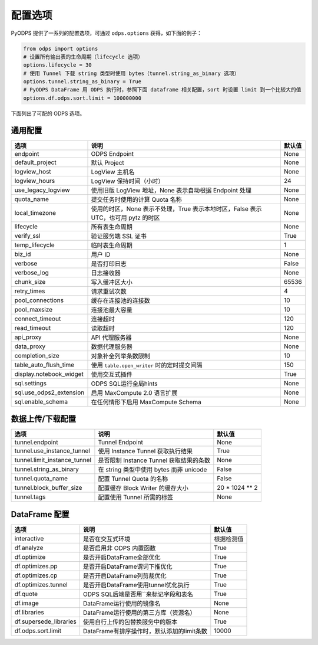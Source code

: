 .. _options:

==============
配置选项
==============


PyODPS 提供了一系列的配置选项，可通过 ``odps.options`` 获得，如下面的例子：

.. code-block:: python

    from odps import options
    # 设置所有输出表的生命周期（lifecycle 选项）
    options.lifecycle = 30
    # 使用 Tunnel 下载 string 类型时使用 bytes（tunnel.string_as_binary 选项）
    options.tunnel.string_as_binary = True
    # PyODPS DataFrame 用 ODPS 执行时，参照下面 dataframe 相关配置，sort 时设置 limit 到一个比较大的值
    options.df.odps.sort.limit = 100000000

下面列出了可配的 ODPS 选项。

通用配置
===============

.. csv-table::
   :header-rows: 1

   "选项", "说明", "默认值"
   "endpoint", "ODPS Endpoint", "None"
   "default_project", "默认 Project", "None"
   "logview_host", "LogView 主机名", "None"
   "logview_hours", "LogView 保持时间（小时）", "24"
   "use_legacy_logview", "使用旧版 LogView 地址，None 表示自动根据 Endpoint 处理", "None"
   "quota_name", "提交任务时使用的计算 Quota 名称", "None"
   "local_timezone", "使用的时区，None 表示不处理，True 表示本地时区，False 表示 UTC，也可用 pytz 的时区", "None"
   "lifecycle", "所有表生命周期", "None"
   "verify_ssl", "验证服务端 SSL 证书", "True"
   "temp_lifecycle", "临时表生命周期", "1"
   "biz_id", "用户 ID", "None"
   "verbose", "是否打印日志", "False"
   "verbose_log", "日志接收器", "None "
   "chunk_size", "写入缓冲区大小", "65536"
   "retry_times", "请求重试次数", "4"
   "pool_connections", "缓存在连接池的连接数", "10"
   "pool_maxsize", "连接池最大容量", "10"
   "connect_timeout", "连接超时", "120"
   "read_timeout", "读取超时", "120"
   "api_proxy", "API 代理服务器", "None"
   "data_proxy", "数据代理服务器", "None"
   "completion_size", "对象补全列举条数限制", "10"
   "table_auto_flush_time", "使用 ``table.open_writer`` 时的定时提交间隔", "150"
   "display.notebook_widget", "使用交互式插件", "True"
   "sql.settings", "ODPS SQL运行全局hints", "None"
   "sql.use_odps2_extension", "启用 MaxCompute 2.0 语言扩展", "None"
   "sql.enable_schema", "在任何情形下启用 MaxCompute Schema", "None"

数据上传/下载配置
==================

.. csv-table::
   :header-rows: 1

   "选项", "说明", "默认值"
   "tunnel.endpoint", "Tunnel Endpoint", "None"
   "tunnel.use_instance_tunnel", "使用 Instance Tunnel 获取执行结果", "True"
   "tunnel.limit_instance_tunnel", "是否限制 Instance Tunnel 获取结果的条数", "None"
   "tunnel.string_as_binary", "在 string 类型中使用 bytes 而非 unicode", "False"
   "tunnel.quota_name", "配置 Tunnel Quota 的名称", "False"
   "tunnel.block_buffer_size", "配置缓存 Block Writer 的缓存大小", "20 * 1024 ** 2"
   "tunnel.tags", "配置使用 Tunnel 所需的标签", "None"

DataFrame 配置
==================

.. csv-table::
   :header-rows: 1

   "选项", "说明", "默认值"
   "interactive", "是否在交互式环境", "根据检测值"
   "df.analyze", "是否启用非 ODPS 内置函数", "True"
   "df.optimize", "是否开启DataFrame全部优化", "True"
   "df.optimizes.pp", "是否开启DataFrame谓词下推优化", "True"
   "df.optimizes.cp", "是否开启DataFrame列剪裁优化", "True"
   "df.optimizes.tunnel", "是否开启DataFrame使用tunnel优化执行", "True"
   "df.quote", "ODPS SQL后端是否用``来标记字段和表名", "True"
   "df.image", "DataFrame运行使用的镜像名", "None"
   "df.libraries", "DataFrame运行使用的第三方库（资源名）", "None"
   "df.supersede_libraries", "使用自行上传的包替换服务中的版本", "True"
   "df.odps.sort.limit", "DataFrame有排序操作时，默认添加的limit条数", "10000"
